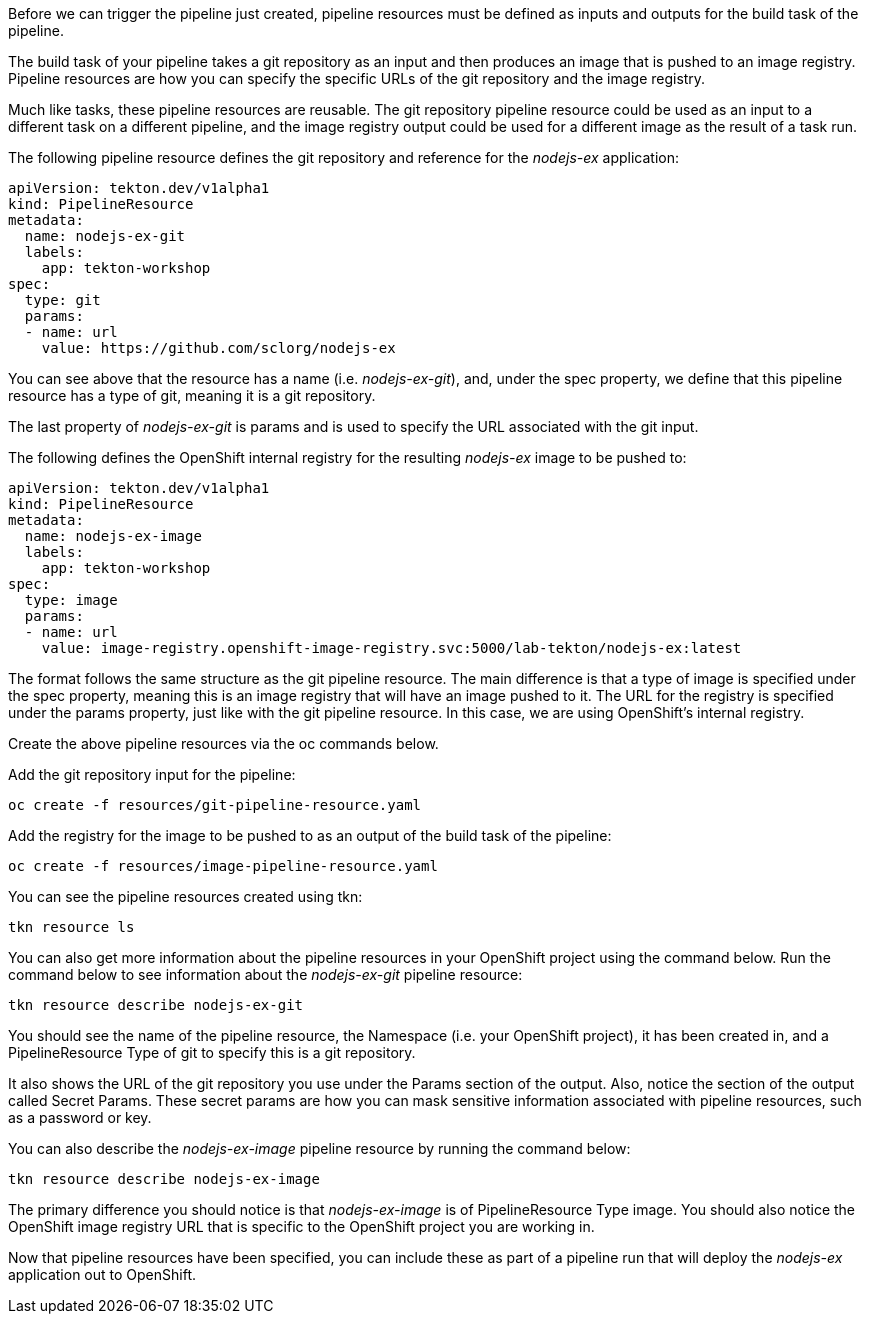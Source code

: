 Before we can trigger the pipeline just created, pipeline resources must be defined as inputs and outputs for the build task of the pipeline.

The build task of your pipeline takes a git repository as an input and then produces an image that is pushed to an image registry. Pipeline resources are how you can specify the specific URLs of the git repository and the image registry.

Much like tasks, these pipeline resources are reusable. The git repository pipeline resource could be used as an input to a different task on a different pipeline, and the image registry output could be used for a different image as the result of a task run.

The following pipeline resource defines the git repository and reference for the _nodejs-ex_ application:

[source,yaml]
----
apiVersion: tekton.dev/v1alpha1
kind: PipelineResource
metadata:
  name: nodejs-ex-git
  labels:
    app: tekton-workshop
spec:
  type: git
  params:
  - name: url
    value: https://github.com/sclorg/nodejs-ex
----

You can see above that the resource has a name (i.e. _nodejs-ex-git_), and, under the spec property, we define that this pipeline resource has a type of git, meaning it is a git repository.

The last property of _nodejs-ex-git_ is params and is used to specify the URL associated with the git input.

The following defines the OpenShift internal registry for the resulting _nodejs-ex_ image to be pushed to:

[source,yaml]
----
apiVersion: tekton.dev/v1alpha1
kind: PipelineResource
metadata:
  name: nodejs-ex-image
  labels:
    app: tekton-workshop
spec:
  type: image
  params:
  - name: url
    value: image-registry.openshift-image-registry.svc:5000/lab-tekton/nodejs-ex:latest
----

The format follows the same structure as the git pipeline resource. The main difference is that a type of image is specified under the spec property, meaning this is an image registry that will have an image pushed to it. The URL for the registry is specified under the params property, just like with the git pipeline resource. In this case, we are using OpenShift's internal registry.

Create the above pipeline resources via the oc commands below.

Add the git repository input for the pipeline:

[source,bash,role=execute]
----
oc create -f resources/git-pipeline-resource.yaml
----

Add the registry for the image to be pushed to as an output of the build task of the pipeline:

[source,bash,role=execute]
----
oc create -f resources/image-pipeline-resource.yaml
----

You can see the pipeline resources created using tkn:

[source,bash,role=execute]
----
tkn resource ls
----

You can also get more information about the pipeline resources in your OpenShift project using the command below. Run the command below to see information about the _nodejs-ex-git_ pipeline resource:

[source,bash,role=execute]
----
tkn resource describe nodejs-ex-git
----

You should see the name of the pipeline resource, the Namespace (i.e. your OpenShift project), it has been created in, and a PipelineResource Type of git to specify this is a git repository.

It also shows the URL of the git repository you use under the Params section of the output. Also, notice the section of the output called Secret Params. These secret params are how you can mask sensitive information associated with pipeline resources, such as a password or key.

You can also describe the _nodejs-ex-image_ pipeline resource by running the command below:

[source,bash,role=execute]
----
tkn resource describe nodejs-ex-image
----

The primary difference you should notice is that _nodejs-ex-image_ is of PipelineResource Type image. You should also notice the OpenShift image registry URL that is specific to the OpenShift project you are working in.

Now that pipeline resources have been specified, you can include these as part of a pipeline run that will deploy the _nodejs-ex_ application out to OpenShift.